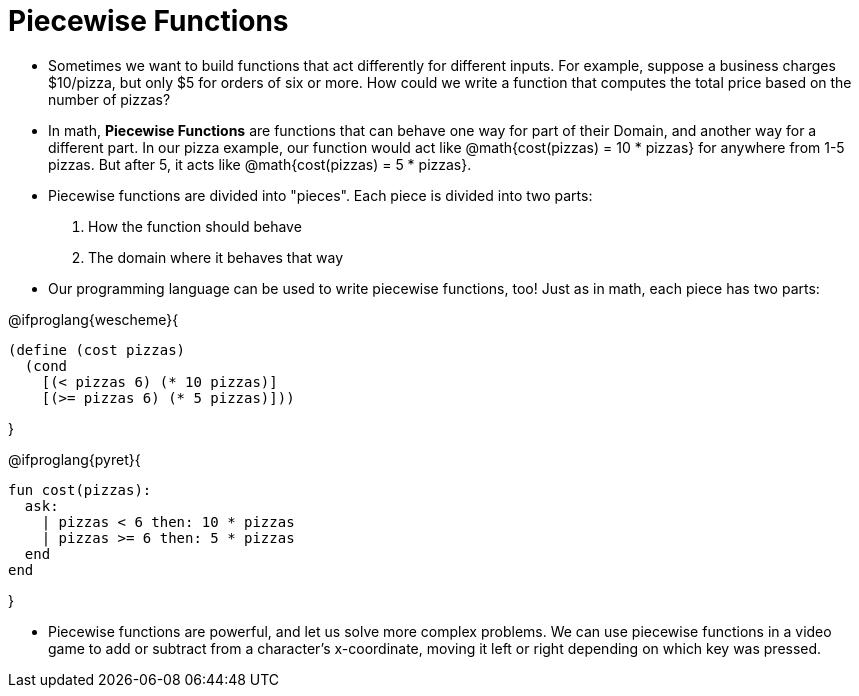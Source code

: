 = Piecewise Functions


- Sometimes we want to build functions that act differently for different inputs. For example, suppose a business charges $10/pizza, but only $5 for orders of six or more. How could we write a function that computes the total price based on the number of pizzas?

- In math, *Piecewise Functions* are functions that can behave one way for part of their Domain, and another way for a different part. In our pizza example, our function would act like @math{cost(pizzas) = 10 * pizzas} for anywhere from 1-5 pizzas. But after 5, it acts like @math{cost(pizzas) = 5 * pizzas}.

- Piecewise functions are divided into "pieces". Each piece is divided into two parts: 

. How the function should behave 
. The domain where it behaves that way

- Our programming language can be used to write piecewise functions, too! Just as in math, each piece has two parts:

@ifproglang{wescheme}{
----
(define (cost pizzas)
  (cond
    [(< pizzas 6) (* 10 pizzas)]
    [(>= pizzas 6) (* 5 pizzas)]))
----
}

@ifproglang{pyret}{
----
fun cost(pizzas):
  ask:
    | pizzas < 6 then: 10 * pizzas
    | pizzas >= 6 then: 5 * pizzas
  end
end
----
}

- Piecewise functions are powerful, and let us solve more complex problems. We can use piecewise functions in a video game to add or subtract from a character's x-coordinate, moving it left or right depending on which key was pressed.